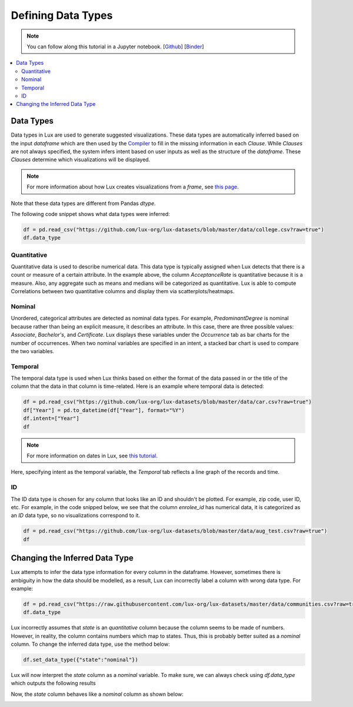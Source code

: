 ***********************************
Defining Data Types
***********************************

.. note:: You can follow along this tutorial in a Jupyter notebook. [`Github <https://github.com/lux-org/lux-binder/blob/master/tutorial/9-datatype.ipynb?>`_] [`Binder <https://mybinder.org/v2/gh/lux-org/lux-binder/master?urlpath=tree/tutorial/9-datatype.ipynb?raw=true>`_]

.. contents:: :local:


Data Types
==========

Data types in Lux are used to generate suggested visualizations. 
These data types are automatically inferred based on the input `dataframe` which are then used by the
`Compiler <https://lux-api.readthedocs.io/en/latest/source/advanced/executor.html>`_ to fill in the missing information in each `Clause`. 
While `Clauses` are not always specified, the system infers intent based on user inputs as well as the structure of the `dataframe`.
These `Clauses` determine which visualizations will be displayed.

.. note:: For more information about how Lux creates visualizations from a `frame`, see `this page <https://lux-api.readthedocs.io/en/latest/source/advanced/architecture.html>`_.

Note that these data types are different from Pandas `dtype`. 


The following code snippet shows what data types were inferred:

.. code-block:: python

  df = pd.read_csv("https://github.com/lux-org/lux-datasets/blob/master/data/college.csv?raw=true")
  df.data_type

.. image:: https://github.com/lux-org/lux-resources/blob/master/doc_img/datatype-4.png?raw=true
  :width: 300
  :align: center

Quantitative
------------
Quantitative data is used to describe numerical data. 
This data type is typically assigned when Lux detects that there is a count or measure of a certain attribute.
In the example above, the column `AcceptanceRate` is quantitative because it is a measure. 
Also, any aggregate such as means and medians will be categorized as quantitative. 
Lux is able to compute Correlations between two quantitative columns and display them via scatterplots/heatmaps.

.. image:: https://github.com/lux-org/lux-resources/blob/master/doc_img/datatype-1.png?raw=true
  :width: 700
  :align: center
  :alt: Displays correlation of quantitative variables.

Nominal
--------
Unordered, categorical attributes are detected as nominal data types. 
For example, `PredominantDegree` is nominal because rather than being an explicit measure, it describes an attribute. 
In this case, there are three possible values: `Associate`, `Bachelor's`, and `Certificate`.
Lux displays these variables under the `Occurrence` tab as bar charts for the number of occurrences. 
When two nominal variables are specified in an intent, a stacked bar chart is used to compare the two variables.


.. image:: https://github.com/lux-org/lux-resources/blob/master/doc_img/datatype-2.png?raw=true
  :width: 700
  :align: center
  :alt: Displays bar chart for nominal variables.

Temporal
--------
The temporal data type is used when Lux thinks based on either the format of the data passed in or the title of the column that the data in that column is time-related.
Here is an example where temporal data is detected:

.. code-block:: python

    df = pd.read_csv("https://github.com/lux-org/lux-datasets/blob/master/data/car.csv?raw=true")
    df["Year"] = pd.to_datetime(df["Year"], format="%Y")
    df.intent=["Year"]
    df

.. note:: For more information on dates in Lux, see `this tutorial <https://lux-api.readthedocs.io/en/latest/source/advanced/date.html>`_.

Here, specifying intent as the temporal variable, the `Temporal` tab reflects a line graph of the records and time.

.. image:: https://github.com/lux-org/lux-resources/blob/master/doc_img/datatype-3.png?raw=true
  :width: 700
  :align: center
  :alt: Displays line graph for temporal variables.

ID
---
The ID data type is chosen for any column that looks like an ID and shouldn't be plotted. For example, zip code, user ID, etc.
For example, in the code snipped below, we see that the column `enrolee_id` has numerical data, it is categorized as an `ID` data type, so no visualizations correspond to it.

.. code-block:: python

  df = pd.read_csv("https://github.com/lux-org/lux-datasets/blob/master/data/aug_test.csv?raw=true")
  df

.. image:: https://github.com/lux-org/lux-resources/blob/master/doc_img/datatype-5.png?raw=true
  :width: 700
  :align: center

Changing the Inferred Data Type
================================
Lux attempts to infer the data type information for every column in the dataframe. However, sometimes there is ambiguity in how the data should be modelled, as a result, Lux can incorrectly label a column with wrong data type. For example:

.. code-block:: python

    df = pd.read_csv("https://raw.githubusercontent.com/lux-org/lux-datasets/master/data/communities.csv?raw=true")
    df.data_type

.. image:: https://github.com/lux-org/lux-resources/blob/master/doc_img/datatype-6.png?raw=true
  :width: 300
  :align: center


Lux incorrectly assumes that `state` is an `quantitative` column because the column seems to be made of numbers. 
However, in reality, the column contains numbers which map to states.
Thus, this is probably better suited as a `nominal` column. 
To change the inferred data type, use the method below: 

.. code-block:: python

    df.set_data_type({"state":"nominal"})

Lux will now interpret the `state` column as a `nominal` variable. 
To make sure, we can always check using `df.data_type` which outputs the following results

.. image:: https://github.com/lux-org/lux-resources/blob/master/doc_img/datatype-7.png?raw=true
  :width: 300
  :align: center

Now, the `state` column behaves like a `nominal` column as shown below:

.. image:: https://github.com/lux-org/lux-resources/blob/master/doc_img/datatype-8.png?raw=true
  :width: 700
  :align: center